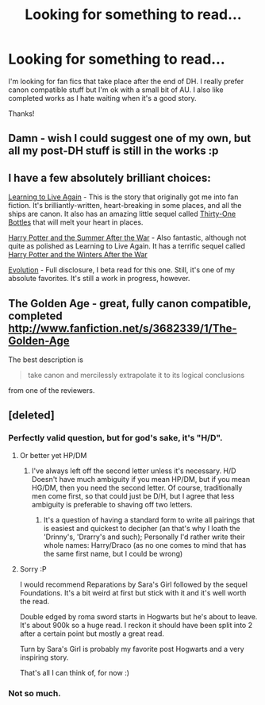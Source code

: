 #+TITLE: Looking for something to read...

* Looking for something to read...
:PROPERTIES:
:Score: 2
:DateUnix: 1357465539.0
:DateShort: 2013-Jan-06
:END:
I'm looking for fan fics that take place after the end of DH. I really prefer canon compatible stuff but I'm ok with a small bit of AU. I also like completed works as I hate waiting when it's a good story.

Thanks!


** Damn - wish I could suggest one of my own, but all my post-DH stuff is still in the works :p
:PROPERTIES:
:Author: SapientSlut
:Score: 1
:DateUnix: 1357469194.0
:DateShort: 2013-Jan-06
:END:


** I have a few absolutely brilliant choices:

[[http://www.harrypotterfanfiction.com/viewstory.php?psid=232569][Learning to Live Again]] - This is the story that originally got me into fan fiction. It's brilliantly-written, heart-breaking in some places, and all the ships are canon. It also has an amazing little sequel called [[http://www.harrypotterfanfiction.com/viewstory.php?psid=264951][Thirty-One Bottles]] that will melt your heart in places.

[[http://www.harrypotterfanfiction.com/viewstory.php?psid=245803][Harry Potter and the Summer After the War]] - Also fantastic, although not quite as polished as Learning to Live Again. It has a terrific sequel called [[http://www.harrypotterfanfiction.com/viewstory.php?psid=260207][Harry Potter and the Winters After the War]]

[[http://www.harrypotterfanfiction.com/viewstory.php?psid=304679][Evolution]] - Full disclosure, I beta read for this one. Still, it's one of my absolute favorites. It's still a work in progress, however.
:PROPERTIES:
:Author: cambangst
:Score: 1
:DateUnix: 1357506663.0
:DateShort: 2013-Jan-07
:END:


** The Golden Age - great, fully canon compatible, completed [[http://www.fanfiction.net/s/3682339/1/The-Golden-Age]]

The best description is

#+begin_quote
  take canon and mercilessly extrapolate it to its logical conclusions
#+end_quote

from one of the reviewers.
:PROPERTIES:
:Author: Bulwersator
:Score: 1
:DateUnix: 1357580662.0
:DateShort: 2013-Jan-07
:END:


** [deleted]
:PROPERTIES:
:Score: -3
:DateUnix: 1357496227.0
:DateShort: 2013-Jan-06
:END:

*** Perfectly valid question, but for god's sake, it's "H/D".
:PROPERTIES:
:Author: sadrice
:Score: 5
:DateUnix: 1357537281.0
:DateShort: 2013-Jan-07
:END:

**** Or better yet HP/DM
:PROPERTIES:
:Author: LeLapinBlanc
:Score: 2
:DateUnix: 1357558776.0
:DateShort: 2013-Jan-07
:END:

***** I've always left off the second letter unless it's necessary. H/D Doesn't have much ambiguity if you mean HP/DM, but if you mean HG/DM, then you need the second letter. Of course, traditionally men come first, so that could just be D/H, but I agree that less ambiguity is preferable to shaving off two letters.
:PROPERTIES:
:Author: sadrice
:Score: 2
:DateUnix: 1357562673.0
:DateShort: 2013-Jan-07
:END:

****** It's a question of having a standard form to write all pairings that is easiest and quickest to decipher (an that's why I loath the 'Drinny's, 'Drarry's and such); Personally I'd rather write their whole names: Harry/Draco (as no one comes to mind that has the same first name, but I could be wrong)
:PROPERTIES:
:Author: LeLapinBlanc
:Score: 2
:DateUnix: 1357578259.0
:DateShort: 2013-Jan-07
:END:


**** Sorry :P

I would recommend Reparations by Sara's Girl followed by the sequel Foundations. It's a bit weird at first but stick with it and it's well worth the read.

Double edged by roma sword starts in Hogwarts but he's about to leave. It's about 900k so a huge read. I reckon it should have been split into 2 after a certain point but mostly a great read.

Turn by Sara's Girl is probably my favorite post Hogwarts and a very inspiring story.

That's all I can think of, for now :)
:PROPERTIES:
:Score: 1
:DateUnix: 1357543160.0
:DateShort: 2013-Jan-07
:END:


*** Not so much.
:PROPERTIES:
:Score: 1
:DateUnix: 1357598870.0
:DateShort: 2013-Jan-08
:END:
